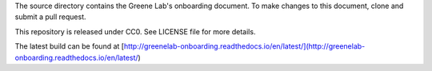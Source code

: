 The source directory contains the Greene Lab's onboarding document. To make
changes to this document, clone and submit a pull request.

This repository is released under CC0. See LICENSE file for more details.

The latest build can be found at [http://greenelab-onboarding.readthedocs.io/en/latest/](http://greenelab-onboarding.readthedocs.io/en/latest/)